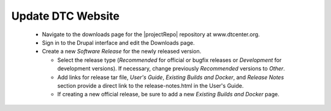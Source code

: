 Update DTC Website
------------------

  * Navigate to the downloads page for the |projectRepo| repository at www.dtcenter.org.

  * Sign in to the Drupal interface and edit the Downloads page.

  * Create a new *Software Release* for the newly released version.

    * Select the release type (*Recommended* for official or bugfix releases or *Development* for development versions). If necessary, change previously *Recommended* versions to *Other*.

    * Add links for release tar file, *User's Guide*, *Existing Builds and Docker*, and *Release Notes* section provide a direct link to the release-notes.html in the User's Guide.

    * If creating a new official release, be sure to add a new *Existing Builds and Docker* page.
